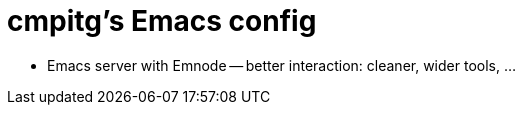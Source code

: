 = cmpitg's Emacs config

* Emacs server with Emnode -- better interaction: cleaner, wider tools, ...
